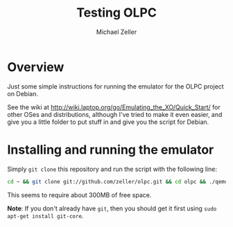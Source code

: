 #+TITLE: Testing OLPC
#+AUTHOR: Michael Zeller
#+EMAIL: michael.zeller@uci.edu

* Overview

Just some simple instructions for running the emulator for the OLPC
project on Debian.

See the wiki at
http://wiki.laptop.org/go/Emulating_the_XO/Quick_Start/ for other OSes
and distributions, although I've tried to make it even easier, and
give you a little folder to put stuff in and give you the script for
Debian.

* Installing and running the emulator

Simply =git clone= this repository and run the script with the
following line:

#+BEGIN_SRC sh
cd ~ && git clone git://github.com/zeller/olpc.git && cd olpc && ./qemu-olpc-debian.sh
#+END_SRC

This seems to require about 300MB of free space. 

*Note*: If you don't already have =git=, then you should get it first
using =sudo apt-get install git-core=.
